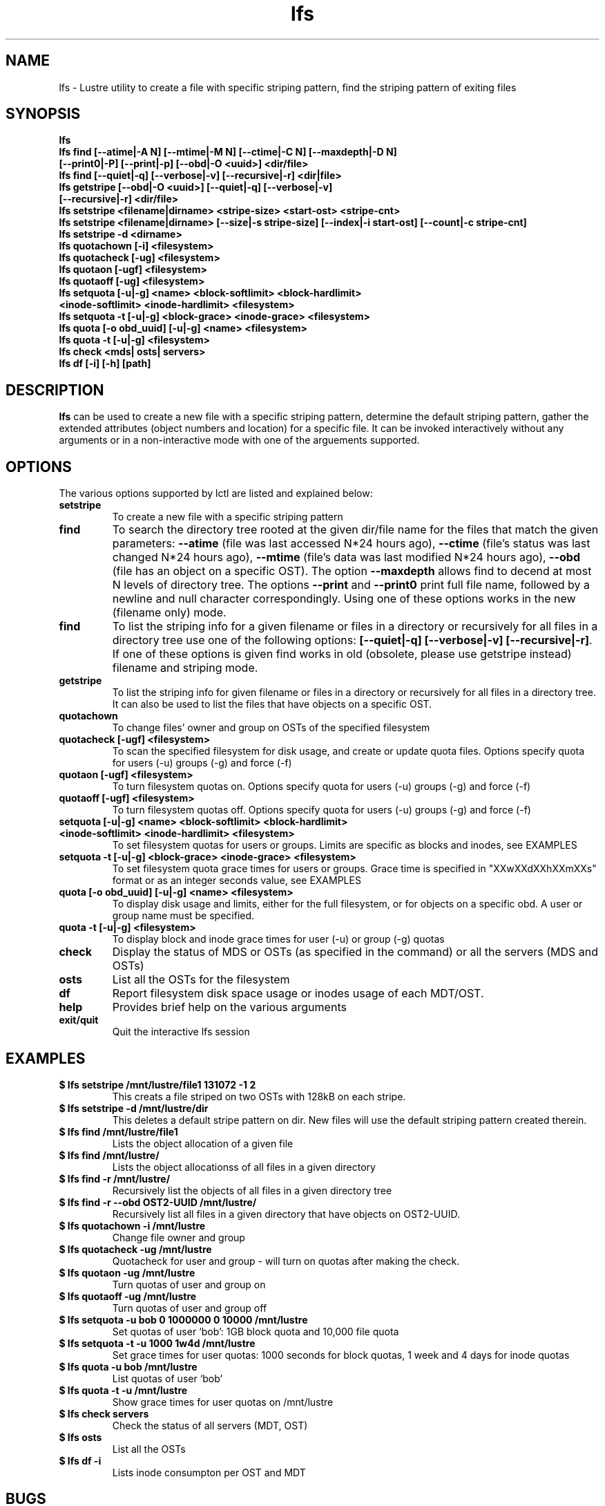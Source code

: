 .TH lfs 1 "2003 Oct 29" Lustre "configuration utilities"
.SH NAME
lfs \- Lustre utility to create a file with specific striping pattern, find the striping pattern of exiting files
.SH SYNOPSIS
.br
.B lfs
.br
.B lfs find [--atime|-A N] [--mtime|-M N] [--ctime|-C N] [--maxdepth|-D N]
         \fB[--print0|-P] [--print|-p] [--obd|-O <uuid>] <dir/file>\fR
.br
.B lfs find [--quiet|-q] [--verbose|-v] [--recursive|-r] <dir|file>
.br
.B lfs getstripe [--obd|-O <uuid>] [--quiet|-q] [--verbose|-v] 
              \fB[--recursive|-r] <dir/file>\fR
.br
.B lfs setstripe <filename|dirname> <stripe-size> <start-ost> <stripe-cnt> 
.br
.B lfs setstripe <filename|dirname> [--size|-s stripe-size] [--index|-i start-ost] [--count|-c stripe-cnt]
.br
.B lfs setstripe -d <dirname>
.br
.B lfs quotachown [-i] <filesystem>
.br
.B lfs quotacheck [-ug] <filesystem>
.br
.B lfs quotaon [-ugf] <filesystem>
.br
.B lfs quotaoff [-ug] <filesystem>
.br
.B lfs setquota [-u|-g] <name> <block-softlimit> <block-hardlimit> 
             \fB<inode-softlimit> <inode-hardlimit> <filesystem>\fR
.br
.B lfs setquota -t [-u|-g] <block-grace> <inode-grace> <filesystem>
.br
.B lfs quota [-o obd_uuid] [-u|-g] <name> <filesystem>
.br
.B lfs quota -t [-u|-g] <filesystem>
.br
.B lfs check <mds| osts| servers>
.br
.B lfs df [-i] [-h] [path]
.SH DESCRIPTION
.B lfs
can be used to create a new file with a specific striping pattern, determine the default striping pattern, gather the extended attributes (object numbers and 
location) for a specific file. It can be invoked interactively without any 
arguments or in a non-interactive mode with one of the arguements supported. 
.SH OPTIONS
The various options supported by lctl are listed and explained below:
.TP
.B setstripe 
To create a new file with a specific striping pattern
.TP
.B find 
To search the directory tree rooted at the given dir/file name for the files that match the given parameters: \fB--atime\fR (file was last accessed N*24 hours ago), \fB--ctime\fR (file's status was last changed N*24 hours ago), \fB--mtime\fR (file's data was last modified N*24 hours ago), \fB--obd\fR (file has an object on a specific OST). The option \fB--maxdepth\fR allows find to decend at most N levels of directory tree. The options \fB--print\fR and \fB--print0\fR print full file name, followed by a newline and null character correspondingly.  Using one of these options works in the new (filename only) mode.
.TP
.B find
To list the striping info for a given filename or files in a directory or recursively for all files in a directory tree use one of the following options: \fB[--quiet|-q] [--verbose|-v] [--recursive|-r]\fR. If one of these options is given find works in old (obsolete, please use getstripe instead) filename and striping mode.
.TP
.B getstripe 
To list the striping info for given filename or files in a directory or recursively for all files in a directory tree. It can also be used to list the files that have objects on a specific OST.
.TP
.B quotachown
To change files' owner and group on OSTs of the specified filesystem
.TP
.B quotacheck [-ugf] <filesystem>
To scan the specified filesystem for disk usage, and create or update quota files. Options specify quota for users (-u) groups (-g) and force (-f)
.TP
.B quotaon [-ugf] <filesystem>
To turn filesystem quotas on. Options specify quota for users (-u) groups (-g) and force (-f)
.TP
.B quotaoff [-ugf] <filesystem>
To turn filesystem quotas off.  Options specify quota for users (-u) groups (-g) and force (-f)
.TP
.B setquota  [-u|-g] <name> <block-softlimit> <block-hardlimit> <inode-softlimit> <inode-hardlimit> <filesystem>
To set filesystem quotas for users or groups. Limits are specific as blocks and inodes, see EXAMPLES
.TP
.B setquota -t [-u|-g] <block-grace> <inode-grace> <filesystem>
To set filesystem quota grace times for users or groups. Grace time is specified in "XXwXXdXXhXXmXXs" format or as an integer seconds value, see EXAMPLES
.TP
.B quota [-o obd_uuid] [-u|-g] <name> <filesystem>
To display disk usage and limits, either for the full filesystem, or for objects on a specific obd. A user or group name must be specified.
.TP
.B quota -t [-u|-g] <filesystem>
To display block and inode grace times for user (-u) or group (-g) quotas
.TP
.B check 
Display the status of MDS or OSTs (as specified in the command) or all the servers (MDS and OSTs)
.TP
.B osts 
List all the OSTs for the filesystem
.TP
.B df
Report filesystem disk space usage or inodes usage of each MDT/OST.
.TP
.B help 
Provides brief help on the various arguments
.TP
.B exit/quit 
Quit the interactive lfs session
.SH EXAMPLES
.TP
.B $ lfs setstripe /mnt/lustre/file1 131072 -1 2
This creats a file striped on two OSTs with 128kB on each stripe.
.TP
.B $ lfs setstripe -d /mnt/lustre/dir
This deletes a default stripe pattern on dir. New files will use the default striping pattern created therein.
.TP
.B $ lfs find /mnt/lustre/file1
Lists the object allocation of a given file
.TP
.B $ lfs find /mnt/lustre/
Lists the object allocationss of all files in a given directory
.TP
.B $ lfs find -r /mnt/lustre/
Recursively list the objects of all files in a given directory tree
.TP
.B $ lfs find -r --obd OST2-UUID /mnt/lustre/
Recursively list all files in a given directory that have objects on OST2-UUID.
.TP
.B $ lfs quotachown -i /mnt/lustre
Change file owner and group
.TP
.B $ lfs quotacheck -ug /mnt/lustre
Quotacheck for user and group - will turn on quotas after making the check.
.TP
.B $ lfs quotaon -ug /mnt/lustre
Turn quotas of user and group on
.TP
.B $ lfs quotaoff -ug /mnt/lustre
Turn quotas of user and group off
.TP
.B $ lfs setquota -u bob 0 1000000 0 10000 /mnt/lustre
Set quotas of user `bob': 1GB block quota and 10,000 file quota
.TP
.B $ lfs setquota -t -u 1000 1w4d /mnt/lustre
Set grace times for user quotas: 1000 seconds for block quotas, 1 week and 4 days for inode quotas
.TP
.B $ lfs quota -u bob /mnt/lustre
List quotas of user `bob'
.TP
.B $ lfs quota -t -u /mnt/lustre
Show grace times for user quotas on /mnt/lustre
.TP
.B $ lfs check servers 
Check the status of all servers (MDT, OST)
.TP
.B $ lfs osts
List all the OSTs
.TP
.B $ lfs df -i 
Lists inode consumpton per OST and MDT
.SH BUGS
None are known.
